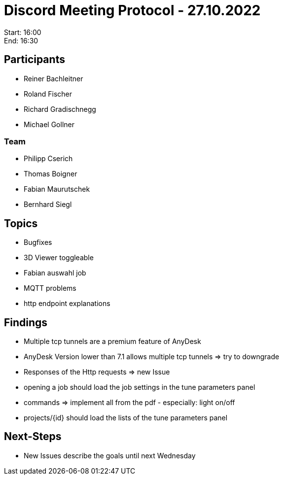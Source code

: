 = Discord Meeting Protocol - 27.10.2022

Start: 16:00 +
End: 16:30

== Participants
- Reiner Bachleitner
- Roland Fischer
- Richard Gradischnegg
- Michael Gollner

=== Team
- Philipp Cserich
- Thomas Boigner
- Fabian Maurutschek
- Bernhard Siegl

== Topics
- Bugfixes
- 3D Viewer toggleable
- Fabian auswahl job
- MQTT problems
- http endpoint explanations

== Findings
- Multiple tcp tunnels are a premium feature of AnyDesk
- AnyDesk Version lower than 7.1 allows multiple tcp tunnels => try to downgrade
- Responses of the Http requests => new Issue
- opening a job should load the job settings in the tune parameters panel
- commands => implement all from the pdf - especially: light on/off
- projects/{id} should load the lists of the tune parameters panel

== Next-Steps
- New Issues describe the goals until next Wednesday